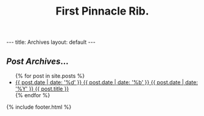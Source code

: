 #+STARTUP: showall indent
#+STARTUP: hidestars
#+INFOJS_OPT: view:info toc:t ltoc:nil
#+OPTIONS: H:2 num:nil tags:nil toc:nil timestamps:nil
#+TITLE: First Pinnacle Rib.
#+BEGIN_HTML
---
title: Archives
layout: default
---
    <div id="container" class="archives">
      <div class="index">
        <h2><em>Post Archives</em>&hellip;</h2>
        <ul>
          {% for post in site.posts %}
            <li>
              <a href="{{ post.url }}" title="{{ post.title }}">
                <span class="date">
                  <span class="day">{{ post.date | date: '%d' }}</span> 
                  <span class="month"><abbr>{{ post.date | date: '%b' }}</abbr></span>
                  <span class="year">{{ post.date | date: '%Y' }}</span>
                </span>
                <span class="title">{{ post.title }}</span>
              </a>
            </li>
          {% endfor %}
        </ul>
      </div> <!-- /.index -->
    </div> <!-- /#container.archives -->
   {% include footer.html %}
#+END_HTML
